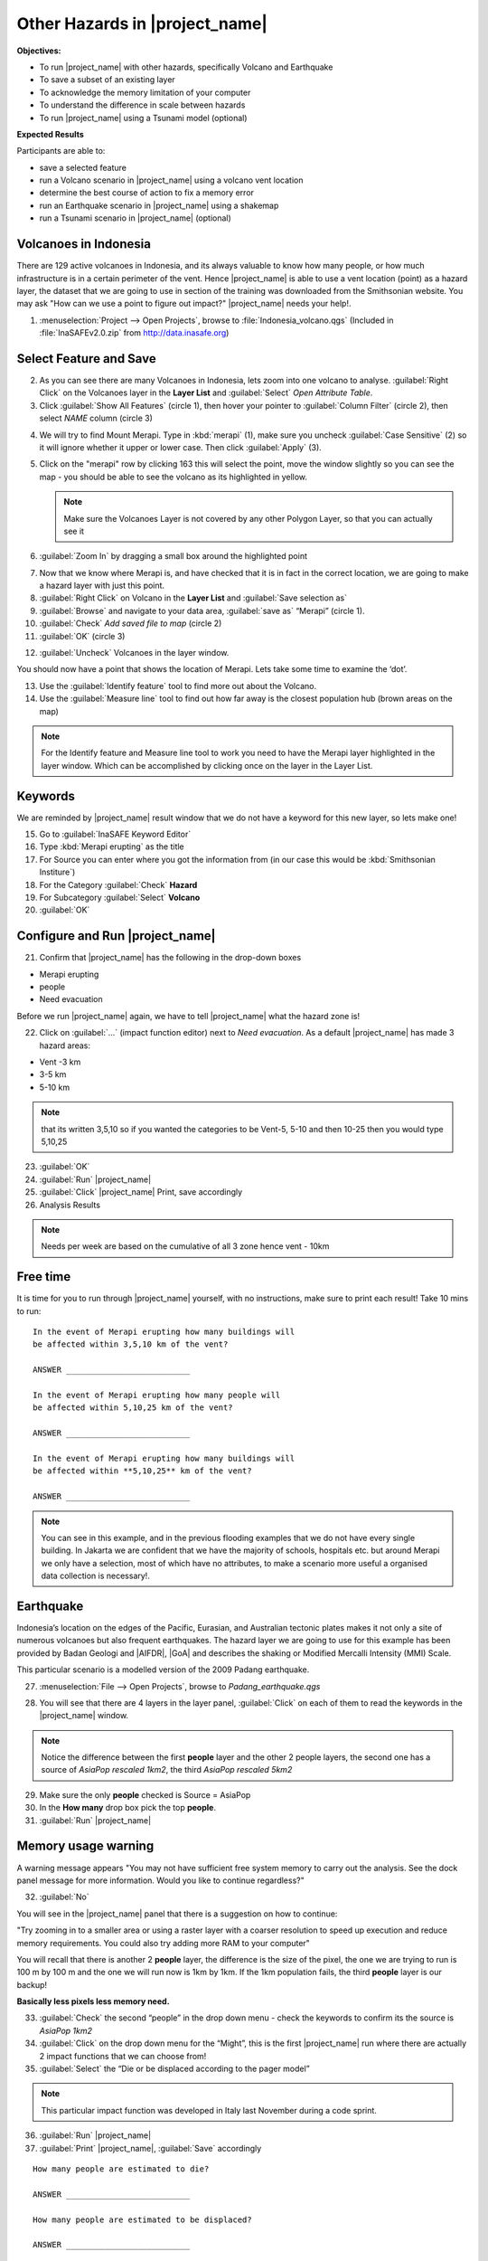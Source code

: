 .. _other-hazards:

Other Hazards in |project_name|
===============================

**Objectives:**

* To run |project_name| with other hazards, specifically Volcano and Earthquake
* To save a subset of an existing layer
* To acknowledge the memory limitation of your computer
* To understand the difference in scale between hazards
* To run |project_name| using a Tsunami model (optional)

**Expected Results**

Participants are able to:

* save a selected feature
* run a Volcano scenario in |project_name| using a volcano vent location
* determine the best course of action to fix a memory error
* run an Earthquake scenario in |project_name| using a shakemap
* run a Tsunami scenario in |project_name| (optional)

Volcanoes in Indonesia
----------------------

There are 129 active volcanoes in Indonesia, and its always valuable to know
how many people, or how much infrastructure is in a certain perimeter of the
vent.
Hence |project_name| is able to use a vent location (point) as a hazard
layer, the dataset that we are going to use in section of the training was
downloaded from the Smithsonian website.
You may ask "How can we use a point to figure out impact?"
|project_name| needs your help!.

1. :menuselection:`Project --> Open Projects`,
   browse to :file:`Indonesia_volcano.qgs` (Included in
   :file:`InaSAFEv2.0.zip` from http://data.inasafe.org)

.. image:: /static/training/socialisation/061_volcano.*
   :align: center

Select Feature and Save
-----------------------

2. As you can see there are many Volcanoes in Indonesia,
   lets zoom into one volcano to analyse.
   :guilabel:`Right Click` on the Volcanoes layer in the **Layer List** and
   :guilabel:`Select` *Open Attribute Table*.
3. Click :guilabel:`Show All Features` (circle 1), then hover your pointer to
   :guilabel:`Column Filter` (circle 2), then select *NAME* column (circle 3)

.. image:: /static/training/socialisation/062_merapi_attribute.*
   :align: center

4. We will try to find Mount Merapi.
   Type in :kbd:`merapi` (1), make sure you uncheck :guilabel:`Case
   Sensitive` (2) so it will ignore whether it upper or lower case.
   Then click :guilabel:`Apply` (3).

.. image:: /static/training/socialisation/062_merapi_attribute2.*
   :align: center

5. Click on the "merapi" row by clicking 163 this will select the point,
   move the window slightly so you can see the map - you should be able to see
   the volcano as its highlighted in yellow.

   .. note:: Make sure the Volcanoes Layer is not covered by any other
      Polygon Layer, so that you can actually see it

.. image:: /static/training/socialisation/063_merapi.*
   :align: center

6. :guilabel:`Zoom In` by dragging a small box around the highlighted point

.. image:: /static/training/socialisation/063a_merapi2.*
   :align: center

7. Now that we know where Merapi is, and have checked that it is in fact in the
   correct location, we are going to make a hazard layer with just this point.

8. :guilabel:`Right Click` on Volcano in the **Layer List** and
   :guilabel:`Save selection as`
9. :guilabel:`Browse` and navigate to your data area,
   :guilabel:`save as` “Merapi” (circle 1).
10. :guilabel:`Check` *Add saved file to map* (circle 2)
11. :guilabel:`OK` (circle 3)

.. image:: /static/training/socialisation/064_save_volcano.*
   :align: center

12. :guilabel:`Uncheck` Volcanoes in the layer window.

You should now have a point that shows the location of Merapi.
Lets take some time to examine the ‘dot’.

13. Use the :guilabel:`Identify feature` tool to find more out about the
    Volcano.
14. Use the :guilabel:`Measure line` tool to find out how far away is the
    closest population hub (brown areas on the map)

.. note:: For the Identify feature and Measure line tool to work you need to
   have the Merapi layer highlighted in the layer window.
   Which can be accomplished by clicking once on the layer in the Layer List.

.. image:: /static/training/socialisation/065_merapi_nokeyword.*
   :align: center

Keywords
--------

We are reminded by |project_name| result window that we do not have a
keyword for this new layer, so lets make one!

15. Go to :guilabel:`InaSAFE Keyword Editor`
16. Type :kbd:`Merapi erupting` as the title
17. For Source you can enter where you got the information from (in our case
    this would be :kbd:`Smithsonian Institure`)
18. For the Category :guilabel:`Check` **Hazard**
19. For Subcategory :guilabel:`Select` **Volcano**
20. :guilabel:`OK`

.. image:: /static/training/socialisation/066_merapi_keyword.*
   :align: center

Configure and Run |project_name|
--------------------------------

21. Confirm that |project_name| has the following in the drop-down boxes

* Merapi erupting
* people
* Need evacuation

Before we run |project_name| again, we have to tell |project_name| what the
hazard zone is!

22. Click on :guilabel:`...` (impact function editor) next to
    *Need evacuation*.
    As a default |project_name| has made 3 hazard areas:

* Vent -3 km
* 3-5 km
* 5-10 km

.. image:: /static/training/socialisation/067_volcano_config.*
   :align: center

.. note:: that its written 3,5,10 so if you wanted the categories to be Vent-5,
   5-10 and then 10-25 then you would type  5,10,25

23. :guilabel:`OK`

24. :guilabel:`Run` |project_name|

25. :guilabel:`Click` |project_name| Print, save accordingly

26. Analysis Results

.. image:: /static/training/socialisation/068_merapi_results.*
   :align: center

.. note:: Needs per week are based on the cumulative of all 3 zone hence vent
   - 10km

Free time
---------

It is time for you to run through |project_name| yourself,
with no instructions, make sure to print each result!
Take 10 mins to run:
::

 In the event of Merapi erupting how many buildings will
 be affected within 3,5,10 km of the vent?

 ANSWER __________________________

 In the event of Merapi erupting how many people will
 be affected within 5,10,25 km of the vent?

 ANSWER __________________________

 In the event of Merapi erupting how many buildings will
 be affected within **5,10,25** km of the vent?

 ANSWER __________________________

.. note:: You can see in this example, and in the previous flooding examples
   that we do not have every single building.
   In Jakarta we are confident that we have the majority of schools,
   hospitals etc. but around Merapi we only have a selection,
   most of which have no attributes, to make a scenario more useful a
   organised data collection is necessary!.

Earthquake
----------

Indonesia’s location on the edges of the Pacific, Eurasian,
and Australian tectonic plates makes it not only a site of numerous volcanoes
but also frequent earthquakes.
The hazard layer we are going to use for this example has been provided by
Badan Geologi and |AIFDR|, |GoA| and describes the shaking or Modified
Mercalli Intensity (MMI) Scale.

This particular scenario is a modelled version of the 2009 Padang earthquake.

27. :menuselection:`File --> Open Projects`, browse to *Padang_earthquake.qgs*

.. image:: /static/training/socialisation/069_earthquake.*
   :align: center


28. You will see that there are 4 layers in the layer panel,
    :guilabel:`Click` on each of them to read the keywords in the
    |project_name| window.

.. image:: /static/training/socialisation/070_people_scale.*
   :align: center

.. note:: Notice the difference between the first **people** layer and the
   other 2 people layers, the second one has a source of
   *AsiaPop rescaled 1km2*, the third *AsiaPop rescaled 5km2*

29. Make sure the only **people** checked is Source = AsiaPop

30. In the **How many** drop box pick the top **people**.

31. :guilabel:`Run` |project_name|

Memory usage warning
--------------------

.. image:: /static/training/socialisation/071_memory.*
   :align: center

A warning message appears "You may not have sufficient free system memory to
carry out the analysis.
See the dock panel message for more information.
Would you like to continue regardless?"

32. :guilabel:`No`

You will see in the |project_name| panel that there is a suggestion on how
to continue:

"Try zooming in to a smaller area or using a raster layer with a coarser
resolution to speed up execution and reduce memory requirements.
You could also try adding more RAM to your computer"

You will recall that there is another 2 **people** layer,
the difference is the size of the pixel, the one we are trying to run is 100
m by 100 m and the one we will run now is 1km by 1km.
If the 1km population fails, the third **people** layer is our backup!

**Basically less pixels less memory need.**

.. image:: /static/training/socialisation/072_cellsize.*
   :align: center

33. :guilabel:`Check` the second “people” in the drop down menu - check the
    keywords to confirm its the source is *AsiaPop 1km2*

34. :guilabel:`Click` on the drop down menu for the “Might”,
    this is the first |project_name| run where there are actually 2 impact
    functions that we can choose from!

35. :guilabel:`Select` the “Die or be displaced according to the pager model”

.. note:: This particular impact function was developed in Italy last
   November during a code sprint.

36. :guilabel:`Run` |project_name|

37. :guilabel:`Print` |project_name|, :guilabel:`Save` accordingly

::

 How many people are estimated to die?

 ANSWER __________________________

 How many people are estimated to be displaced?

 ANSWER __________________________


38. Analyse the Action list, how is this different to the action list for
    floods or volcanoes?

::

 ANSWER __________________________


Will a building fall down in an earthquake?
-------------------------------------------

As we are all aware, its generally not the earthquake that kills,
its the collapsing buildings that kill the majority of the people.
Hence understanding the structure of the building and how they may act under
certain shaking is crucial in understanding the impact of an earthquake.
Unfortunately earthquakes cover a large area, so mapping every structure in
that area is extensive.
In Padang the international |OSM| community assisted mapping,
totalling roughly 95,000 structures.

Lets find out how they are affected by the modelled Padang 2009 earthquake.

39. :guilabel:`Uncheck` *people* in the **Layer List** and :guilabel:`Check`
    *building*

40. Confirm that |project_name| window has the following:

* an earthquake in Padang like in 2009
* buildings
* be affected

41. :guilabel:`Run` |project_name|

.. note::
    |project_name| is design to zoom into the extent of impact zone,
    hence in a minute or so, it will automatically zoom into Padang.

42. Investigate the results, both by looking at the |project_name| results,
    and using the information tool to select a building.

43. :guilabel:`Print` |project_name|, :guilabel:`Save` accordingly

Tsunami
-------

The 1992 Flores earthquake occurred on December 12, 1992 on the island of
Flores in Indonesia.
With a magnitude of 7.8, it was the largest and also the deadliest earthquake
in 1992.
This particular scenario is a modelled version of a Magnitude 8.1 earthquake
generating a Tsunami that impact Maumere.

44. :menuselection:`File --> Open Projects`, browse to
    :file:`Maumere_tsunami.qgs`

You will see that there is 2 layers in the layer panel,
click on each of them to read the keywords in the |project_name| window.

.. image:: /static/training/socialisation/073_tsunami.*
   :align: center

.. note::
    The |project_name| functionality for Tsunami and floods are very similar,
    however due to the force of the tsunami waves, the maximum depth of the
    water that would affect people and infrastructure is shallower.

45. Confirm that |project_name| window has the following boxes.

* A tsunami in Maumere (Mw 8.1)
* people
* Need evacuation

46. :guilabel:`Options...` to change the water level for evacuation from 1m to
    :kbd:`0.5m`

47. :guilabel:`Run` |project_name|

48. :guilabel:`Print` |project_name|, :guilabel:`Save` accordingly

Map Canvas Extent
-----------------

49. We are going to run again, but only on a 1/4 of the extent,
    :guilabel:`Zoom In`

50. :guilabel:`Run` |project_name|

.. image:: /static/training/socialisation/074_tsunami_zoom.*
   :align: center

You will now see that your results are different than the original
|project_name| runs, this is because your extent window determines the area
in which you are analysing the data.
The next chapter will show you how to change this if needed.

.. note:: The population coverage coastline in this zoomed in area is
   different to the hazard coastline, this can be a significant problem when
   your population dataset does not reflect the same extents as reality.
   Through OpenLayers select Bing imagery and examine the two layers (people
   and tsunami).
   Always quality assure your input layers.

OpenStreetMap Downloader
------------------------

Notice that there is no building footprints in this project file,
that is because we are going to download it straight from |OSM| server.

51. Highlight the tsunami layer and :guilabel:`Zoom to Layer`

52. :guilabel:`InaSAFE OpenStreetMap Downloader`

.. image:: /static/training/socialisation/075_osmdownloader.*
   :align: center

.. note:: The extent of the **Map Canvas** will automatically be added to the
   Bounding box.

53. Confirm the location of the output directory, :guilabel:`OK`

.. image:: /static/training/socialisation/076_building_loaded.*
   :align: center

.. note:: On inspection of the buildings, they don't really have many
   attributes at all, this area was digitised for this analysis,
   field surveys are still to be conducted.

54. Confirm that  window has the following boxes.

  * A tsunami in Maumere (Mw 8.1)
  * buildings
  * be flooded

55. :guilabel:`Run` |project_name|

56. :guilabel:`Print` |project_name|, :guilabel:`Save` accordingly

.. note:: For more information on the OSM loader please go to
   :ref:`openstreetmap_downloader`
